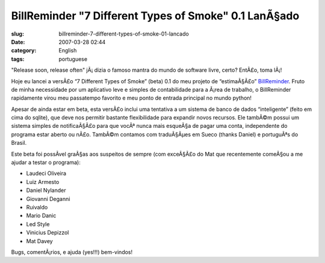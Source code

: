 BillReminder "7 Different Types of Smoke" 0.1 LanÃ§ado
########################################################
:slug: billreminder-7-different-types-of-smoke-01-lancado
:date: 2007-03-28 02:44
:category: English
:tags: portuguese

"Release soon, release often" jÃ¡ dizia o famoso mantra do mundo de
software livre, certo? EntÃ£o, toma lÃ¡!

Hoje eu lancei a versÃ£o “7 Different Types of Smoke” (beta) 0.1 do meu
projeto de “estimaÃ§Ã£o”
`BillReminder <http://billreminder.sourceforge.net/>`__. Fruto de minha
necessidade por um aplicativo leve e simples de contabilidade para a
Ã¡rea de trabalho, o BillReminder rapidamente virou meu passatempo
favorito e meu ponto de entrada principal no mundo python!

|BillReminder: Main Window|

Apesar de ainda estar em beta, esta versÃ£o inclui uma tentativa a um
sistema de banco de dados “inteligente” (feito em cima do sqlite), que
deve nos permitir bastante flexibilidade para expandir novos recursos.
Ele tambÃ©m possui um sistema simples de notificaÃ§Ã£o para que vocÃª
nunca mais esqueÃ§a de pagar uma conta, independente do programa estar
aberto ou nÃ£o. TambÃ©m contamos com traduÃ§Ãµes em Sueco (thanks
Daniel) e portuguÃªs do Brasil.

|BillReminder: Notification|

Este beta foi possÃ­vel graÃ§as aos suspeitos de sempre (com exceÃ§Ã£o
do Mat que recentemente comeÃ§ou a me ajudar a testar o programa):

-  Laudeci Oliveira
-  Luiz Armesto
-  Daniel Nylander
-  Giovanni Deganni
-  Ruivaldo
-  Mario Danic
-  Led Style
-  Vinicius Depizzol
-  Mat Davey

Bugs, comentÃ¡rios, e ajuda (yes!!!) bem-vindos!

.. |BillReminder: Main Window| image:: http://farm1.static.flickr.com/150/437137980_487288f685.jpg
   :target: http://www.flickr.com/photos/25563799@N00/437137980/
.. |BillReminder: Notification| image:: http://farm1.static.flickr.com/157/437137984_c058f02f0b_o.png
   :target: http://www.flickr.com/photos/25563799@N00/437137984/
